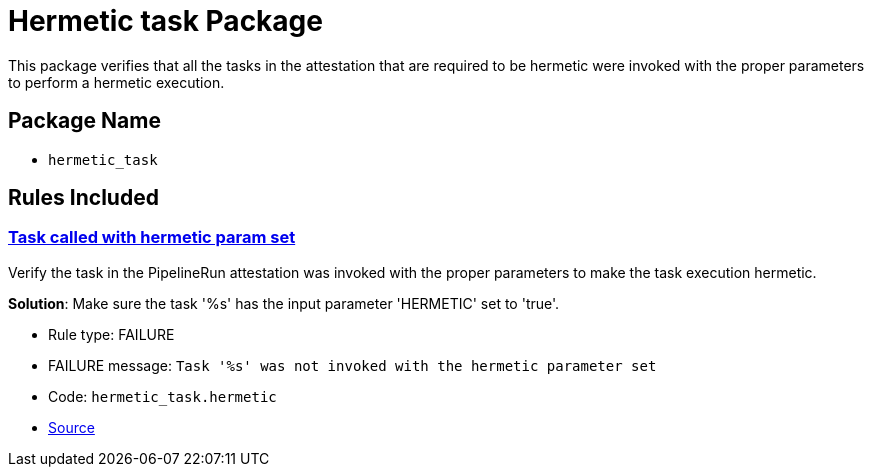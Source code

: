 = Hermetic task Package

This package verifies that all the tasks in the attestation that are required to be hermetic were invoked with the proper parameters to perform a hermetic execution.

== Package Name

* `hermetic_task`

== Rules Included

[#hermetic_task__hermetic]
=== link:#hermetic_task__hermetic[Task called with hermetic param set]

Verify the task in the PipelineRun attestation was invoked with the proper parameters to make the task execution hermetic.

*Solution*: Make sure the task '%s' has the input parameter 'HERMETIC' set to 'true'.

* Rule type: [rule-type-indicator failure]#FAILURE#
* FAILURE message: `Task '%s' was not invoked with the hermetic parameter set`
* Code: `hermetic_task.hermetic`
* https://github.com/conforma/policy/blob/{page-origin-refhash}/policy/release/hermetic_task/hermetic_task.rego#L16[Source, window="_blank"]

